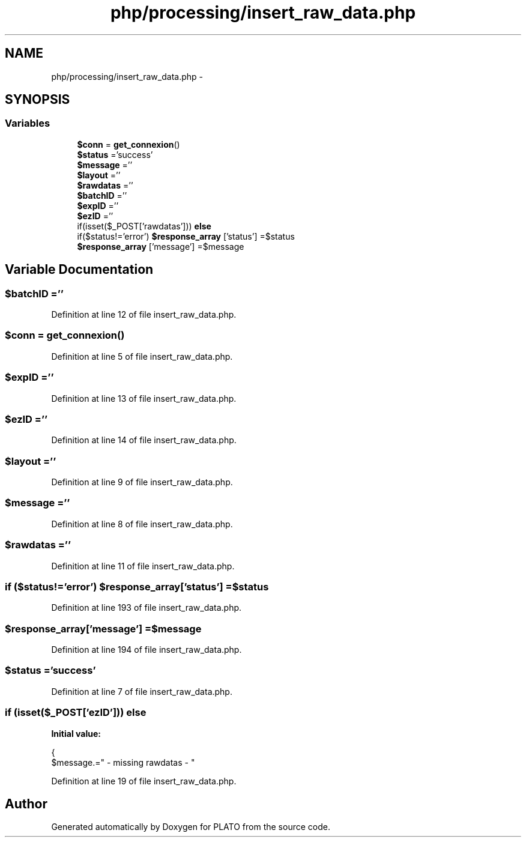 .TH "php/processing/insert_raw_data.php" 3 "Wed Nov 30 2016" "Version V2.0" "PLATO" \" -*- nroff -*-
.ad l
.nh
.SH NAME
php/processing/insert_raw_data.php \- 
.SH SYNOPSIS
.br
.PP
.SS "Variables"

.in +1c
.ti -1c
.RI "\fB$conn\fP = \fBget_connexion\fP()"
.br
.ti -1c
.RI "\fB$status\fP ='success'"
.br
.ti -1c
.RI "\fB$message\fP =''"
.br
.ti -1c
.RI "\fB$layout\fP =''"
.br
.ti -1c
.RI "\fB$rawdatas\fP =''"
.br
.ti -1c
.RI "\fB$batchID\fP =''"
.br
.ti -1c
.RI "\fB$expID\fP =''"
.br
.ti -1c
.RI "\fB$ezID\fP =''"
.br
.ti -1c
.RI "if(isset($_POST['rawdatas'])) \fBelse\fP"
.br
.ti -1c
.RI "if($status!='error') \fB$response_array\fP ['status'] =$status"
.br
.ti -1c
.RI "\fB$response_array\fP ['message'] =$message"
.br
.in -1c
.SH "Variable Documentation"
.PP 
.SS "$\fBbatchID\fP =''"

.PP
Definition at line 12 of file insert_raw_data\&.php\&.
.SS "$conn = \fBget_connexion\fP()"

.PP
Definition at line 5 of file insert_raw_data\&.php\&.
.SS "$\fBexpID\fP =''"

.PP
Definition at line 13 of file insert_raw_data\&.php\&.
.SS "$\fBezID\fP =''"

.PP
Definition at line 14 of file insert_raw_data\&.php\&.
.SS "$layout =''"

.PP
Definition at line 9 of file insert_raw_data\&.php\&.
.SS "$message =''"

.PP
Definition at line 8 of file insert_raw_data\&.php\&.
.SS "$rawdatas =''"

.PP
Definition at line 11 of file insert_raw_data\&.php\&.
.SS "if ($status!='error') $response_array['status'] =$status"

.PP
Definition at line 193 of file insert_raw_data\&.php\&.
.SS "$response_array['message'] =$message"

.PP
Definition at line 194 of file insert_raw_data\&.php\&.
.SS "$status ='success'"

.PP
Definition at line 7 of file insert_raw_data\&.php\&.
.SS "if (isset($_POST['\fBezID\fP'])) else"
\fBInitial value:\fP
.PP
.nf
{
        $message\&.=" - missing rawdatas - "
.fi
.PP
Definition at line 19 of file insert_raw_data\&.php\&.
.SH "Author"
.PP 
Generated automatically by Doxygen for PLATO from the source code\&.
